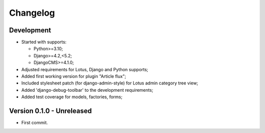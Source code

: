 
=========
Changelog
=========

Development
***********

.. todo::

    Main goal was from Lotus issue #80:

    - [x] have a CMS plugin to include articles in a cms page;
    - [ ] have a CMS plugin to include category list in a cms page;
    - [ ] have a CMS apphook to integrate Lotus as a CMS page;
    - [x] perform again the admin override that seems overwritten by admin-style,
      currently it results on Article and Category change form in admin to lack of
      additional buttons for translation and preview;

.. todo::

    * [x] Wrongly pushed to my repo instead of the emencia one, move it then the git remotes;
    * [x] Include option values in default template;
    * [x] Enable django debug toolbar for development;
    * [~] Test coverage;
      * [x] Models;
      * [x] Factories;
      * [ ] Plugin form;
      * [ ] Plugin render (watch for performed sql queries);
    * [ ] Categories choices with language in plugin admin form;
    * [ ] We could post-save clean category choices depending target language during
      plugin form save ?
    * [ ] django debug toolbar must be conditionnated to its install and moved from
      ``[dev]`` requirement in a new extra requirement (like ``djdt`` or ``debug``);

* Started with supports:

  * Python>=3.10;
  * Django>=4.2,<5.2;
  * DjangoCMS>=4.1.0;

* Adjusted requirements for Lotus, Django and Python supports;
* Added first working version for plugin "Article flux";
* Included stylesheet patch (for django-admin-style) for Lotus admin category tree view;
* Added 'django-debug-toolbar' to the development requirements;
* Added test coverage for models, factories, forms;


Version 0.1.0 - Unreleased
**************************

* First commit.
